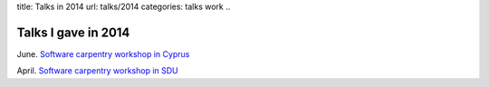 title: Talks in 2014
url: talks/2014
categories: talks work
..

Talks I gave in 2014
====================


June. `Software carpentry workshop in Cyprus </talks/2014/06-cyi>`__

April. `Software carpentry workshop in SDU </talks/2014/04-sdu>`__

